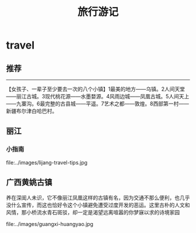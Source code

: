 * travel
#+TITLE: 旅行游记

** 推荐
--------------------
 【女孩子、一辈子至少要去一次的八个小镇】1最美的地方——乌镇。2人间天堂——丽江古城。3现代桃花源——水墨婺源。4风雨边城——凤凰古城。5人间天上——九寨沟。6最完整的古县城——平遥。7艺术之都——敦煌。8西部第一村——新疆布尔津白哈巴村。

** 丽江
*** 小指南
file:../images/lijang-travel-tips.jpg

** 广西黄姚古镇
养在深闺人未识，它不像丽江凤凰这样的古镇有名，因为交通不那么便利，也几乎没什么宣传，而这也恰好令这个小镇避免遭受过度开发的恶运。这里古朴的人文和风情，那小桥流水青石斑驳，却一定是渴望远离喧嚣的你梦寐以求的诗境家园

file:../images/guangxi-huangyao.jpg

